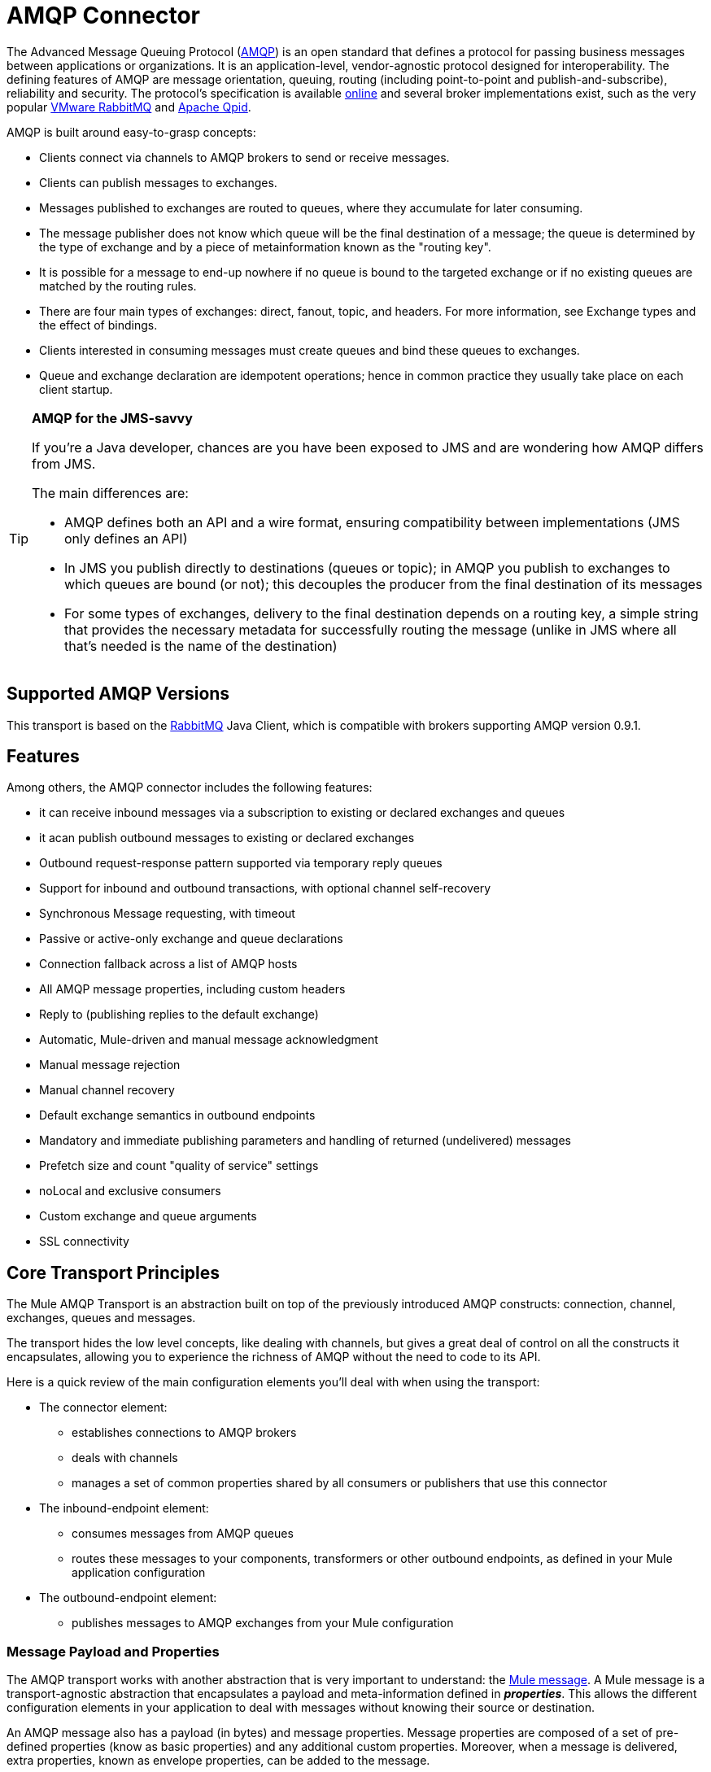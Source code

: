 = AMQP Connector
:page-aliases: 3.5@mule-runtime::amqp-connector.adoc

The Advanced Message Queuing Protocol (http://www.amqp.org/[AMQP]) is an open standard that defines a protocol for passing business messages between applications or organizations. It is an application-level, vendor-agnostic protocol designed for interoperability. The defining features of AMQP are message orientation, queuing, routing (including point-to-point and publish-and-subscribe), reliability and security. The protocol's specification is available http://www.amqp.org/resources/download[online] and several broker implementations exist, such as the very popular http://www.rabbitmq.com[VMware RabbitMQ] and http://qpid.apache.org/[Apache Qpid].

AMQP is built around easy-to-grasp concepts:

* Clients connect via channels to AMQP brokers to send or receive messages.
* Clients can publish messages to exchanges.
* Messages published to exchanges are routed to queues, where they accumulate for later consuming.
* The message publisher does not know which queue will be the final destination of a message; the queue is determined by the type of exchange and by a piece of metainformation known as the "routing key".
* It is possible for a message to end-up nowhere if no queue is bound to the targeted exchange or if no existing queues are matched by the routing rules.
* There are four main types of exchanges: direct, fanout, topic, and headers. For more information, see Exchange types and the effect of bindings.
* Clients interested in consuming messages must create queues and bind these queues to exchanges.
* Queue and exchange declaration are idempotent operations; hence in common practice they usually take place on each client startup.

[TIP]
====
*AMQP for the JMS-savvy*

If you're a Java developer, chances are you have been exposed to JMS and are wondering how AMQP differs from JMS.

The main differences are:

* AMQP defines both an API and a wire format, ensuring compatibility between implementations (JMS only defines an API)
* In JMS you publish directly to destinations (queues or topic); in AMQP you publish to exchanges to which queues are bound (or not); this decouples the producer from the final destination of its messages
* For some types of exchanges, delivery to the final destination depends on a routing key, a simple string that provides the necessary metadata for successfully routing the message (unlike in JMS where all that's needed is the name of the destination)
====

== Supported AMQP Versions

This transport is based on the http://www.rabbitmq.com/[RabbitMQ] Java Client, which is compatible with brokers supporting AMQP version 0.9.1.

== Features

Among others, the AMQP connector includes the following features:

* it can receive inbound messages via a subscription to existing or declared exchanges and queues
* it acan publish outbound messages to existing or declared exchanges
* Outbound request-response pattern supported via temporary reply queues
* Support for inbound and outbound transactions, with optional channel self-recovery
* Synchronous Message requesting, with timeout
* Passive or active-only exchange and queue declarations
* Connection fallback across a list of AMQP hosts
* All AMQP message properties, including custom headers
* Reply to (publishing replies to the default exchange)
* Automatic, Mule-driven and manual message acknowledgment
* Manual message rejection
* Manual channel recovery
* Default exchange semantics in outbound endpoints
* Mandatory and immediate publishing parameters and handling of returned (undelivered) messages
* Prefetch size and count "quality of service" settings
* noLocal and exclusive consumers
* Custom exchange and queue arguments
* SSL connectivity

== Core Transport Principles

The Mule AMQP Transport is an abstraction built on top of the previously introduced AMQP constructs: connection, channel, exchanges, queues and messages.

The transport hides the low level concepts, like dealing with channels, but gives a great deal of control on all the constructs it encapsulates, allowing you to experience the richness of AMQP without the need to code to its API.

Here is a quick review of the main configuration elements you'll deal with when using the transport:

* The connector element:
** establishes connections to AMQP brokers
** deals with channels
** manages a set of common properties shared by all consumers or publishers that use this connector
* The inbound-endpoint element:
** consumes messages from AMQP queues
** routes these messages to your components, transformers or other outbound endpoints, as defined in your Mule application configuration
* The outbound-endpoint element:
** publishes messages to AMQP exchanges from your Mule configuration

=== Message Payload and Properties

The AMQP transport works with another abstraction that is very important to understand: the xref:3.5@mule-runtime::mule-message-structure.adoc[Mule message]. A Mule message is a transport-agnostic abstraction that encapsulates a payload and meta-information defined in *_properties_*. This allows the different configuration elements in your application to deal with messages without knowing their source or destination.

An AMQP message also has a payload (in bytes) and message properties. Message properties are composed of a set of pre-defined properties (know as basic properties) and any additional custom properties. Moreover, when a message is delivered, extra properties, known as envelope properties, can be added to the message.

From an inbound AMQP message, the AMQP transport creates a Mule message with byte[] payloads. For a Mule message destined for an outbound AMQP message, Mule uses its auto transformation infrastructure to extract the Mule message's byte[] payload. Should you need to use a particular payload representation (for example XML or JSON), it is up to you to add the necessary transformers to perform the desired serialization/deserialization steps.

The transport also takes care of making inbound message properties available as standard Mule Message properties and, conversely, converting properties of Mule messages into AMQP properties for outbound messages.

Here is the list of properties supported by the transport:

[%header%autowidth.spread]
|===
|Basic Properties |Envelope Properties |Technical Properties
|`app-id` |`delivery-tag` |`amqp.headers`
|`content-encoding` |`exchange` |`consumer-tag`
|`content-type` |`redelivered` |`amqp.channel`
|`correlation-id` |`routing-key` |`amqp.delivery-tag`
|`delivery_mode` |  |`amqp.return.listener`
|`expiration` |  |`amqp.return.reply-code`
|`message-id` |  |`amqp.return.reply-text`
|`priority` |  |`amqp.return.exchange`
|`reply-to` |  |`amqp.return.routing-key`
|`timestamp` |  |
|`type` |  |
|`user-id` |  |
|===

Additionally, all custom headers defined in the AMQP basic properties – which are available in a map under the `amqp.headers` inbound property – are added as standard inbound properties.

== Installing the AMQP Connector

=== Maven Support

To install the AMQP connector, add the following repository to your Maven installation:

[source,xml,linenums]
----
<repository>
  <id>mule-releases</id>
  <name>Mule Releases Repository</name>
  <url>https://repository-master.mulesoft.org/nexus/content/repositories/releases</url>
  <layout>default</layout>
</repository>
----

To add the Mule AMQP connector to a Maven project, add the following dependency:

[source,xml,linenums]
----
<dependency>
  <groupId>org.mule.transports</groupId>
  <artifactId>mule-transport-amqp</artifactId>
  <version>x.y.z</version>
</dependency>
----

== Studio Plugin

The AMQP connector is available as a https://www.mulesoft.com/exchange/org.mule.modules/mule-transport-amqp-studio/[Studio plugin] in Anypoint Exchange.

. In Anypoint Studio, click the Exchange icon in the Studio taskbar.
. Click Login in Anypoint Exchange.
. Search for the connector and click Install.
. Follow the prompts to install the connector.

== AMQP Notes

* The AMQP connector defines what broker to connect to, which credentials to use when doing so, and all the common properties used by the inbound and outbound endpoints using this connector.
* You can create several connectors connected to the same broker for the purpose of having different sets of common properties that the endpoints use.
* The AMQP connector accepts and uses a `receiver-threading-profile` that is used to set the consumer thread pool as per the  https://www.rabbitmq.com/api-guide.html#consumer-thread-pool[RabbitMQ Consumer Thread Pool]. More information on how to set a receiver threading profile in the Mule xref:3.5@mule-runtime::tuning-performance.adoc[Tuning Performance] guide.
* The AMQP connector is not cluster aware. Every inbound endpoint acts as an AMQP consumer associated to a queue and the consumption of messages from a queue is performed using a round robin strategy among the consumers attached to it. This implies that although the inbound endpoints are not clustered, this does not result in the same message being consumed twice by different consumers. If you need pub-sub semantics, you should consider using one queue per consumer.

== See Also

* https://www.mulesoft.com/exchange/org.mule.modules/mule-transport-amqp-studio/[AMQP Connector on Exchange]
* Read the xref:amqp-connector-examples.adoc[AMQP Connector Examples] for practical illustrations of common use cases.
* Access the xref:amqp-connector-reference.adoc[AMQP Connector Reference] for a complete list and description of all AMQP connector configuration attributes.
